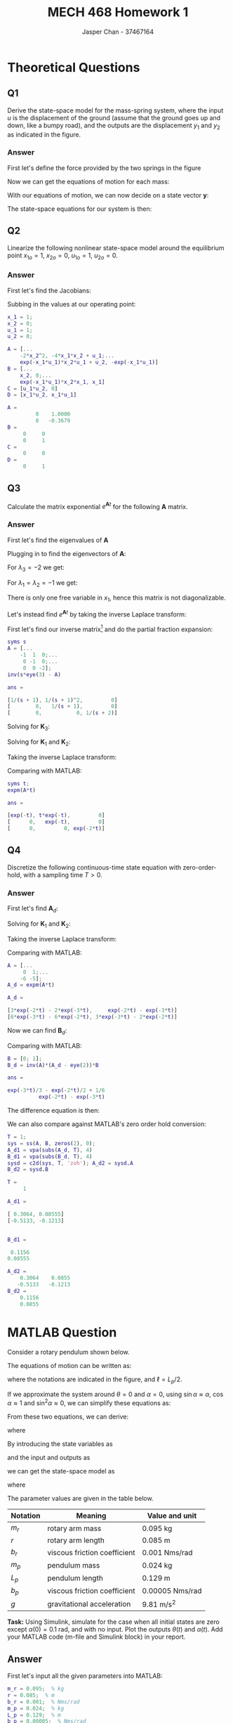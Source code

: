 #+TITLE: MECH 468 Homework 1
#+AUTHOR: Jasper Chan - 37467164

#+OPTIONS: toc:nil

#+LATEX_HEADER: \definecolor{bg}{rgb}{0.95,0.95,0.95}
#+LATEX_HEADER: \setminted{frame=single,bgcolor=bg,samepage=true}
#+LATEX_HEADER: \setlength{\parindent}{0pt}
#+LATEX_HEADER: \usepackage{float}
#+LATEX_HEADER: \usepackage{svg}
#+LATEX_HEADER: \usepackage{cancel}
#+LATEX_HEADER: \usepackage{amssymb}
#+LATEX_HEADER: \usepackage{mathtools, nccmath}
#+LATEX_HEADER: \sisetup{per-mode=fraction}
#+LATEX_HEADER: \newcommand{\Lwrap}[1]{\left\{#1\right\}}
#+LATEX_HEADER: \newcommand{\Lagr}[1]{\mathcal{L}\Lwrap{#1}}
#+LATEX_HEADER: \newcommand{\Lagri}[1]{\mathcal{L}^{-1}\Lwrap{#1}}
#+LATEX_HEADER: \newcommand{\Ztrans}[1]{\mathcal{Z}\Lwrap{#1}}
#+LATEX_HEADER: \newcommand{\Ztransi}[1]{\mathcal{Z}^{-1}\Lwrap{#1}}
#+LATEX_HEADER: \newcommand{\ZOH}[1]{\text{ZOH}\left(#1\right)}
#+LATEX_HEADER: \DeclarePairedDelimiter{\ceil}{\lceil}{\rceil}
#+LATEX_HEADER: \makeatletter \AtBeginEnvironment{minted}{\dontdofcolorbox} \def\dontdofcolorbox{\renewcommand\fcolorbox[4][]{##4}} \makeatother

#+LATEX_HEADER: \renewcommand\arraystretch{1.2}

#+begin_src ipython :session :results none :exports none
import numpy as np
import pandas as pd
from matplotlib import pyplot as plt
from IPython.display import set_matplotlib_formats
%matplotlib inline
set_matplotlib_formats('svg')
#+end_src
#+begin_src ipython :session :results none :exports none
import IPython
from tabulate import tabulate

class OrgFormatter(IPython.core.formatters.BaseFormatter):
    def __call__(self, obj):
        if(isinstance(obj, str)):
            return None
        if(isinstance(obj, pd.core.indexes.base.Index)):
            return None
        try:
            return tabulate(obj, headers='keys',
                            tablefmt='orgtbl', showindex=False)
        except:
            return None

ip = get_ipython()
ip.display_formatter.formatters['text/org'] = OrgFormatter()
#+end_src
* Theoretical Questions
** Q1
Derive the state-space model for the mass-spring system, where the input $u$ is the displacement of the ground (assume that the ground goes up and down, like a bumpy road), and the outputs are the displacement $y_1$ and $y_2$ as indicated in the figure.
#+ATTR_LATEX: :width 0.2\textwidth
[[file:1_1.png]]

*** Answer
First let's define the force provided by the two springs in the figure
\begin{align}
F_1 &= K_1(y_1 - u) \\
F_2 &= K_2(y_2 - y_1)
\end{align}

Now we can get the equations of motion for each mass:
\begin{align}
M_1\ddot{y_1} &= F_1 - F_2 \nonumber \\
&= K_1(y_1 - u) + K_2(y_1 - y_2) \nonumber \\
&= y_1(K_1 + K_2) + y_2(-K_2) + u(-K_1) \\
M_2\ddot{y_2} &= F_2 \nonumber \\
&= K_2(y_2 - y_1) \nonumber \\
&= y_1(-K_2) + y_2(K_2)
\end{align}

With our equations of motion, we can now decide on a state vector $\mathbf{y}$:
\begin{equation}
\mathbf{y} = 
\begin{bmatrix}
y_1 \\ \dot{y_1} \\ y_2 \\ \dot{y_2}
\end{bmatrix}
\end{equation}

The state-space equations for our system is then:
\begin{align}
\begin{bmatrix}
\dot{y_1} \\ \ddot{y_1} \\ \dot{y_2} \\ \ddot{y_2}
\end{bmatrix}
&=
\begin{bmatrix}
0 & 1 & 0 & 0\\
\frac{K_1 + K_2}{M_1} & 0 & \frac{-K_2}{M_1} & 0 \\
0 & 0 & 0 & 1 \\
\frac{-K_2}{M_2} & 0 & \frac{K_2}{M_2} & 0
\end{bmatrix}
\begin{bmatrix}
y_1 \\ \dot{y_1} \\ y_2 \\ \dot{y_2}
\end{bmatrix}
+
\begin{bmatrix}
0 \\ \frac{-K_1}{M_1} \\ 0 \\ 0
\end{bmatrix}
u \\
\begin{bmatrix}
y_1  \\ y_2 
\end{bmatrix}
&=
\begin{bmatrix}
1 & 0 & 0 & 0 \\
0 & 0 & 1 & 0
\end{bmatrix}
\begin{bmatrix}
y_1 \\ \dot{y_1} \\ y_2 \\ \dot{y_2}
\end{bmatrix}
\end{align}
** Q2
Linearize the following nonlinear state-space model around the equilibrium point
$x_{1o} = 1$,
$x_{2o} = 0$,
$u_{1o} = 1$,
$u_{2o} = 0$.
\begin{align*}
\begin{bmatrix}
\dot{x}_1 \\ \dot{x}_2
\end{bmatrix}
&=
\begin{bmatrix}
-2 x_1 x_2^2 + x_2 u_1 \\
-e^{-x_1 u_1} x_2 + x_1 u_2
\end{bmatrix} \\
y &= x_1 u_1 u_2
\end{align*}
*** Answer
First let's find the Jacobians:
\begin{align}
\frac{\partial \mathbf{f}}{\partial \mathbf{x}}
&=
\begin{bmatrix}
\frac{\partial f_1}{\partial x_1} &
\frac{\partial f_1}{\partial x_2} \\
\frac{\partial f_2}{\partial x_1} &
\frac{\partial f_2}{\partial x_2} 
\end{bmatrix} \nonumber \\
&=
\begin{bmatrix}
-2x_2^2 &
-4x_1 x_2 + u_1 \\
e^{-x_1 u_1} x_2 u_1 + u_2 &
-e^{-x_1 u_1}
\end{bmatrix} \\
\frac{\partial \mathbf{f}}{\partial \mathbf{u}}
&=
\begin{bmatrix}
\frac{\partial f_1}{\partial u_1} &
\frac{\partial f_1}{\partial u_2} \\
\frac{\partial f_2}{\partial u_1} &
\frac{\partial f_2}{\partial u_2} 
\end{bmatrix} \nonumber \\
&=
\begin{bmatrix}
x_2 & 0 \\
e^{-x_1 u_1} x_2 x_1 & x_1
\end{bmatrix} \\
\frac{\partial y}{\partial \mathbf{x}}
&=
\begin{bmatrix}
\frac{\partial y}{\partial x_1} &
\frac{\partial y}{\partial x_2}
\end{bmatrix} \nonumber \\
&=
\begin{bmatrix}
u_1 u_2 & 0
\end{bmatrix} \\
\frac{\partial y}{\partial \mathbf{u}}
&=
\begin{bmatrix}
\frac{\partial y}{\partial u_1} &
\frac{\partial y}{\partial u_2}
\end{bmatrix} \nonumber \\
&=
\begin{bmatrix}
x_1 u_2 & x_1 u_1
\end{bmatrix}
\end{align}

Subbing in the values at our operating point:
#+begin_src matlab :session :exports both :results output code
x_1 = 1;
x_2 = 0;
u_1 = 1;
u_2 = 0;

A = [...
    -2*x_2^2, -4*x_1*x_2 + u_1;...
    exp(-x_1*u_1)*x_2*u_1 + u_2, -exp(-x_1*u_1)]
B = [...
    x_2, 0;...
    exp(-x_1*u_1)*x_2*x_1, x_1]
C = [u_1*u_2, 0]
D = [x_1*u_2, x_1*u_1]
#+end_src

#+RESULTS:
#+begin_src matlab
A =
         0    1.0000
         0   -0.3679
B =
     0     0
     0     1
C =
     0     0
D =
     0     1
#+end_src
** Q3
Calculate the matrix exponential $e^{\mathbf{A}t}$ for the following $\mathbf{A}$ matrix.
\begin{equation*}
\mathbf{A} = 
\begin{bmatrix}
-1 & 1 & 0 \\
0 & -1 & 0 \\
0 & 0 & -2
\end{bmatrix}
\end{equation*}
*** Answer
First let's find the eigenvalues of $\mathbf{A}$
\begin{align*}
0 &= |\mathbf{A} - \lambda \mathbf{I}| \\
&=
\left|
\begin{bmatrix}
-1 - \lambda & 1 & 0 \\
0 & -1 - \lambda & 0 \\
0 & 0 & -2 - \lambda
\end{bmatrix}
\right| \\
&=
(-1 - \lambda)((-1 - \lambda)(-2 - \lambda)) \\
\\
\lambda &= -1, -1, -2
\end{align*}

Plugging in to find the eigenvectors of $\mathbf{A}$:
\begin{equation*}
\begin{bmatrix}
-1 - \lambda & 1 & 0 \\
0 & -1 - \lambda & 0 \\
0 & 0 & -2 - \lambda
\end{bmatrix}
\begin{bmatrix}
x_1 \\ x_2 \\ x_3
\end{bmatrix}
= 0
\end{equation*}
For $\lambda_3 = -2$ we get:
\begin{align*}
\begin{bmatrix}
x_1 + x_2 \\
x_2 \\
0 \\
\end{bmatrix}
&= 0 \\
x_2 &= 0 \\
x_1 &= 0 \\
x_3 &\neq 0 \\
\mathbf{v}_3 = 
\begin{bmatrix}
0 \\ 0 \\ 1
\end{bmatrix}
\end{align*}

For $\lambda_1 = \lambda_2 = -1$ we get:
\begin{align*}
\begin{bmatrix}
x_2
0
-x_3 \\
\end{bmatrix}
&= 0 \\
x_2 &= 0 \\
x_3 &= 0 \\
x_1 &\neq 0 \\
\end{align*}
There is only one free variable in $x_1$, hence this matrix is not diagonalizable.

Let's instead find $e^{\mathbf{A}t}$ by taking the inverse Laplace transform:

First let's find our inverse matrix[fn:fourthyear] and do the partial fraction expansion:
#+begin_src matlab :session :exports both :results output code
syms s
A = [...
    -1  1  0;...
     0 -1  0;...
     0  0 -2];
inv(s*eye(3) - A)
#+end_src

#+RESULTS:
#+begin_src matlab
ans =
 
[1/(s + 1), 1/(s + 1)^2,         0]
[        0,   1/(s + 1),         0]
[        0,           0, 1/(s + 2)]
#+end_src

[fn:fourthyear] I think it should be reasonable to assume that by 4^{th} year I am in fact capable of doing algebra, so I will be using MATLAB to save time and avoid mistakes.





\begin{align*}
(s\mathbf{I} - \mathbf{A})^{-1}
&=
\begin{bmatrix}
\frac{1}{s + 1} & \frac{1}{(s + 1)^2} & 0 \\
0 & \frac{1}{s + 1} & 0 \\
0 & 0 & \frac{1}{s + 2}
\end{bmatrix} \\
&=
\frac{1}{(s + 1)^2(s + 2)}
\begin{bmatrix}
(s + 1)(s + 2) & (s + 2)  & 0 \\
0 & (s + 1)(s + 2) & 0 \\
0 & 0 & (s + 1)^2
\end{bmatrix} \\
&=
\frac{1}{(s + 1)^2(s + 2)}
\begin{bmatrix}
(s^2 + 3s + 2) & (s + 2)  & 0 \\
0 & (s^2 + 3s + 2) & 0 \\
0 & 0 & (s^2 + 2s + 1)
\end{bmatrix} \\
&=
\frac{\mathbf{K}_1}{s + 1} +
\frac{\mathbf{K}_2}{(s + 1)^2} +
\frac{\mathbf{K}_3}{s + 2}
\end{align*}
Solving for $\mathbf{K}_3$:
\begin{align*}
\mathbf{K}_3 &= \lim_{s \to -2}(s + 2)
\begin{bmatrix}
\frac{1}{s + 1} & \frac{1}{(s + 1)^2} & 0 \\
0 & \frac{1}{s + 1} & 0 \\
0 & 0 & \frac{1}{s + 2}
\end{bmatrix} = 
\begin{bmatrix}
0 & 0 & 0 \\
0 & 0 & 0 \\
0 & 0 & 1
\end{bmatrix} \\
\end{align*}
Solving for $\mathbf{K}_1$ and $\mathbf{K}_2$:
\begin{align*}
\begin{bmatrix}
(s^2 + 3s + 2) & (s + 2)  & 0 \\
0 & (s^2 + 3s + 2) & 0 \\
0 & 0 & (s^2 + 2s + 1)
\end{bmatrix}
&=
\mathbf{K}_1(s + 1)(s + 2) +
\mathbf{K}_2(s + 2) +
\mathbf{K}_3(s + 1)^2 \\
&=
\mathbf{K}_1(s^2 + 3s + 2) +
\mathbf{K}_2(s + 2) +
\mathbf{K}_3(s^2 + 2s + 1) \\
&=
(\mathbf{K}_1 + \mathbf{K}_3)s^2 +
(3\mathbf{K}_1 + \mathbf{K}_2 + 2\mathbf{K}_3)s +
(2\mathbf{K}_1 + 2\mathbf{K}_2 + \mathbf{K}_3)
\end{align*}
\begin{align*}
\mathbf{K}_1 + \mathbf{K}_3 &= I \\
\mathbf{K}_1 &= I - \mathbf{K}_3 \\
&= 
\begin{bmatrix} 
1 & 0 & 0 \\
0 & 1 & 0 \\
0 & 0 & 0
\end{bmatrix}
\end{align*}
\begin{align*}
3\mathbf{K}_1 + \mathbf{K}_2 + 2\mathbf{K}_3 &=
\begin{bmatrix} 
3 & 1 & 0 \\
0 & 3 & 0 \\
0 & 0 & 2
\end{bmatrix} \\
\mathbf{K}_2 &=
\begin{bmatrix} 
3 & 1 & 0 \\
0 & 3 & 0 \\
0 & 0 & 2
\end{bmatrix}
- 2\mathbf{K}_3 - 3\mathbf{K}_1 \\
&= 
\begin{bmatrix} 
0 & 1 & 0 \\
0 & 0 & 0 \\
0 & 0 & 0
\end{bmatrix}
\end{align*}

Taking the inverse Laplace transform:
\begin{align*}
e^{\mathbf{A}t} &=
\Lagri{
\frac{\mathbf{K}_1}{s + 1} +
\frac{\mathbf{K}_2}{(s + 1)^2} +
\frac{\mathbf{K}_3}{s + 2}
} \\
&=
e^{-t}\mathbf{K}_1 +
te^{-t}\mathbf{K}_2 +
e^{-2t}\mathbf{K}_3 \\
&= 
\begin{bmatrix} 
e^{-t} & te^{-t} & 0 \\
0 & e^{-t} & 0 \\
0 & 0 & e^{-2t}
\end{bmatrix}
\end{align*}

Comparing with MATLAB:
#+begin_src matlab :session :exports both :results output code
syms t;
expm(A*t)
#+end_src

#+RESULTS:
#+begin_src matlab
ans =
 
[exp(-t), t*exp(-t),         0]
[      0,   exp(-t),         0]
[      0,         0, exp(-2*t)]
#+end_src

** Q4
Discretize the following continuous-time state equation with zero-order-hold, with a sampling time $T > 0$.
\begin{equation*}
\dot{\mathbf{x}} =
\begin{bmatrix}
0 & 1 \\
-6 & -5
\end{bmatrix}
\mathbf{x}
+
\begin{bmatrix}
0 \\ 1
\end{bmatrix}
u
\end{equation*}
*** Answer
First let's find $\mathbf{A}_d$:
\begin{align*}
\mathbf{A} &=
\begin{bmatrix}
0 & 1 \\
-6 & -5
\end{bmatrix} \\
\mathbf{A}_d &= e^{\mathbf{A}T} \\
&= \Lagri{(s\mathbf{I} - \mathbf{A})^{-1}}_{t = T} \\
(s\mathbf{I} - \mathbf{A})^{-1} &=
\begin{bmatrix}
s & -1 \\
6 & s + 5
\end{bmatrix}^{-1} \\
&=
\frac{1}{s(s + 5) + 6}
\begin{bmatrix}
s + 5 & 1 \\
-6 & s
\end{bmatrix} 
=
\frac{1}{s^2 + 5s + 6}
\begin{bmatrix}
s + 5 & 1 \\
-6 & s
\end{bmatrix} \\
&=
\frac{1}{(s + 2)(s + 3)}
\begin{bmatrix}
s + 5 & 1 \\
-6 & s
\end{bmatrix} \\
&=
\frac{\mathbf{K}_1}{s + 2} +
\frac{\mathbf{K}_2}{s + 3}
\end{align*}
Solving for $\mathbf{K}_1$ and $\mathbf{K}_2$:
\begin{align*}
\mathbf{K}_1 &= \lim_{s \to -2}
\frac{1}{(s + 3)}
\begin{bmatrix}
s + 5 & 1 \\
-6 & s
\end{bmatrix} \\
&=
\begin{bmatrix}
3 & 1 \\
-6 & -2
\end{bmatrix} \\
\end{align*}

\begin{align*}
\mathbf{K}_2 &= \lim_{s \to -3}
\frac{1}{(s + 2)}
\begin{bmatrix}
s + 5 & 1 \\
-6 & s
\end{bmatrix} \\
&=
\begin{bmatrix}
-2 & -1 \\
6 & 3
\end{bmatrix} \\
\end{align*}

Taking the inverse Laplace transform:
\begin{align*}
\mathbf{A}_d &=
\Lagri{
\frac{\mathbf{K}_1}{s + 2} +
\frac{\mathbf{K}_2}{s + 3}}_{t = T} \\
&=
\mathbf{K}_1e^{-2T} +
\mathbf{K}_2e^{-3T} \\
&=
\begin{bmatrix}
3e^{-2T} - 2e^{-3T} & e^{-2T} - e^{-3T} \\
-6(e^{-2T} - e^{-3T}) & -2e^{-2T} + 3e^{-3T}
\end{bmatrix}
\end{align*}

Comparing with MATLAB:
#+begin_src matlab :session :exports both :results output code
A = [...
     0  1;...
    -6 -5];
A_d = expm(A*t)
#+end_src

#+RESULTS:
#+begin_src matlab
A_d =
 
[3*exp(-2*t) - 2*exp(-3*t),     exp(-2*t) - exp(-3*t)]
[6*exp(-3*t) - 6*exp(-2*t), 3*exp(-3*t) - 2*exp(-2*t)]
#+end_src

Now we can find $\mathbf{B}_d$:
\begin{align*}
\mathbf{B} &=
\begin{bmatrix}
0 \\ 1
\end{bmatrix} \\
\mathbf{B}_d &= \mathbf{A}^{-1}(\mathbf{A}_d - \mathbf{I})\mathbf{B} \\
&=
\begin{bmatrix}
0 & 1 \\
-6 & -5
\end{bmatrix}^{-1}
\begin{bmatrix}
3e^{-2T} - 2e^{-3T} - 1 & e^{-2T} - e^{-3T} \\
-6(e^{-2T} - e^{-3T}) & -2e^{-2T} + 3e^{-3T} - 1
\end{bmatrix}
\begin{bmatrix}
0 \\ 1
\end{bmatrix} \\
&=
\frac{1}{6}
\begin{bmatrix}
-5 & -1 \\
6 & 0
\end{bmatrix}
\begin{bmatrix}
3e^{-2T} - 2e^{-3T} - 1 & e^{-2T} - e^{-3T} \\
-6(e^{-2T} - e^{-3T}) & -2e^{-2T} + 3e^{-3T} - 1
\end{bmatrix}
\begin{bmatrix}
0 \\ 1
\end{bmatrix} \\
&=
\frac{1}{6}
\begin{bmatrix}
-5 & -1 \\
6 & 0
\end{bmatrix}
\begin{bmatrix}
e^{-2T} - e^{-3T} \\
-2e^{-2T} + 3e^{-3T} - 1
\end{bmatrix} \\
&=
\frac{1}{6}
\begin{bmatrix}
-3e^{-2T} + 2e^{-3T} + 1 \\
6(e^{-2T} - e^{-3T})
\end{bmatrix} \\
&=
\begin{bmatrix}
\frac{-e^{-2T}}{2} + \frac{e^{-3T}}{3} + \frac{1}{6} \\
e^{-2T} - e^{-3T}
\end{bmatrix}
\end{align*}

Comparing with MATLAB:
#+begin_src matlab :session :exports both :results output code
B = [0; 1];
B_d = inv(A)*(A_d - eye(2))*B
#+end_src

#+RESULTS:
#+begin_src matlab
ans =
 
exp(-3*t)/3 - exp(-2*t)/2 + 1/6
          exp(-2*t) - exp(-3*t)
#+end_src

The difference equation is then:
\begin{align*}
\mathbf{x}[k + 1] &=
\mathbf{A}_d
\mathbf{x}[k] +
\mathbf{B}_d
u[k] \\
&=
\begin{bmatrix}
3e^{-2T} - 2e^{-3T} & e^{-2T} - e^{-3T} \\
-6(e^{-2T} - e^{-3T}) & -2e^{-2T} + 3e^{-3T}
\end{bmatrix}
\mathbf{x}[k] +
\begin{bmatrix}
\frac{-e^{-2T}}{2} + \frac{e^{-3T}}{3} + \frac{1}{6} \\
e^{-2T} - e^{-3T}
\end{bmatrix}
u[k]
\end{align*}

We can also compare against MATLAB's zero order hold conversion:
#+begin_src matlab :session :exports both :results output code
T = 1;
sys = ss(A, B, zeros(2), 0);
A_d1 = vpa(subs(A_d, T), 4)
B_d1 = vpa(subs(B_d, T), 4)
sysd = c2d(sys, T, 'zoh'); A_d2 = sysd.A
B_d2 = sysd.B
#+end_src

#+RESULTS:
#+begin_src matlab
T =
     1
 
A_d1 =
 
[ 0.3064, 0.08555]
[-0.5133, -0.1213]
 
 
B_d1 =
 
 0.1156
0.08555
 
A_d2 =
    0.3064    0.0855
   -0.5133   -0.1213
B_d2 =
    0.1156
    0.0855
#+end_src
* MATLAB Question
Consider a rotary pendulum shown below.
[[file:2_2.png]]

The equations of motion can be written as:
\begin{align*}
(J_r + J_p \sin^2 \alpha)\ddot{\theta} +
m_p r \ell \cos\alpha \ddot{\alpha} +
2J_p \sin\alpha \cos\alpha \dot{\theta} \dot{\alpha} -
m_p r \ell \sin\alpha \dot{\alpha}^2
&=
\tau - b_r \dot{\theta} \\
J_p \ddot{\alpha} +
m_p r \ell \cos\alpha \ddot{\theta} -
J_p \sin\alpha \cos\alpha \dot{\theta}^2 +
m_p g \ell \sin{\alpha}
&=
-b_p \dot{\alpha}
\end{align*}
where the notations are indicated in the figure, and $\ell = L_p/2$.

If we approximate the system around $\theta = 0$ and $\alpha = 0$, using $\sin\alpha \approx \alpha$, $\cos\alpha \approx 1$ and $\sin^2\alpha \approx 0$, we can simplify these equations as:
\begin{align*}
J_r \ddot{\theta} + m_p r \ell \ddot{\alpha}
&= \tau - b_r \dot{\theta} \\
m_p r \ell \ddot{\theta} + J_p \ddot{\alpha}
&= -b_p \dot{\alpha} - m_p g \ell \alpha
\end{align*}

From these two equations, we can derive:
\begin{align*}
\ddot{\theta} &= \frac{1}{J_t}
\left\{
J_p(\tau - b_r \dot{\theta}) +
m_p r \ell(b_p \dot{\alpha} + m_p g \ell \alpha)
\right\} \\
\ddot{\alpha} &= \frac{1}{J_t}
\left\{
-J_r(b_p \dot{\alpha} + m_p g \ell \alpha) -
m_p r \ell (\tau - b_r \dot{\theta})
\right\} \\
\end{align*}
where
\begin{equation*}
J_t := J_r J_p - (m_p r \ell)^2
\end{equation*}

By introducing the state variables as
\begin{align*}
x_1 &:= \theta & x_2 &:= \dot{\theta} &
x_3 &:= \alpha & x_4 &:= \dot{\alpha}
\end{align*}
and the input and outputs as
\begin{align*}
u &:= \tau & y_1 &:= \theta & y_2 &:= \alpha
\end{align*}
we can get the state-space model as
\begin{align*}
\dot{\mathbf{x}} &= \mathbf{Ax} + \mathbf{B}u \\
\mathbf{y} &= \mathbf{Cx}
\end{align*}
where
\begin{align*}
\mathbf{A} &:= 
\begin{bmatrix}
0 & 1 & 0 & 0 \\
0 & -J_p b_r/J_t & (m_p \ell)^2 r g/J_t & m_p r \ell b_p/J_t \\
0 & 0 & 0 & 1 \\
0 & m_p r \ell b_r/J_t & -J_r m_p g \ell/J_t & -J_r b_p/J_t
\end{bmatrix} \\
\mathbf{B} &:= \frac{1}{J_t}
\begin{bmatrix}
0 \\ J_p \\ 0 \\ -m_p r \ell
\end{bmatrix} \\
\mathbf{C} &:= 
\begin{bmatrix}
1 & 0 & 0 & 0 \\
0 & 0 & 1 & 0
\end{bmatrix}
\end{align*}
The parameter values are given in the table below.
\begin{align*}
J_r &:= \frac{1}{3} m_r r^2 &
J_p &:= \frac{1}{3} m_p L_p^2 &
\ell &:= \frac{L_p}{2}
\end{align*}

| Notation | Meaning                      | Value and unit                                |
|----------+------------------------------+-----------------------------------------------|
| $m_r$    | rotary arm mass              | \SI{0.095}{\kilo\gram}                        |
| $r$      | rotary arm length            | \SI{0.085}{\meter}                            |
| $b_r$    | viscous friction coefficient | \SI{0.001}{\newton\meter\second\per\radian}   |
| $m_p$    | pendulum mass                | \SI{0.024}{\kilo\gram}                        |
| $L_p$    | pendulum length              | \SI{0.129}{\meter}                            |
| $b_p$    | viscous friction coefficient | \SI{0.00005}{\newton\meter\second\per\radian} |
| $g$      | gravitational acceleration   | \SI{9.81}{\meter\per\second^2}                |

**Task:** Using Simulink, simulate for the case when all initial states are zero except $\alpha(0) = \SI{0.1}{\radian}$, and with no input.
Plot the outputs $\theta(t)$ and $\alpha(t)$.
Add your MATLAB code (m-file and Simulink block) in your report.

** Answer
#+begin_src matlab :session :exports none :eval never-export :results none
simulink
#+end_src
First let's input all the given parameters into MATLAB:
#+begin_src matlab :session :exports both :results output code
m_r = 0.095;  % kg
r = 0.085;  % m
b_r = 0.001;  % Nms/rad
m_p = 0.024;  % kg
L_p = 0.129;  % m
b_p = 0.00005;  % Nms/rad
g = 9.81;  % m/s^2

J_r = (1/3)*m_r*r^2
J_p = (1/3)*m_p*L_p^2
ell = L_p/2
J_t = J_r*J_p - (m_p*r*ell)^2
#+end_src

#+RESULTS:
#+begin_src matlab
J_r =
   2.2879e-04
J_p =
   1.3313e-04
ell =
    0.0645
J_t =
   1.3145e-08
#+end_src

Next let's define our state-space equation matrices:
#+begin_src matlab :session :exports both :results output code
A = [...
    0,                 1,                   0,                 0;...
    0,      -J_p*b_r/J_t, (m_p*ell)^2*r*g/J_t, m_p*r*ell*b_p/J_t;...
    0,                 0,                   0,                 1;...
    0, m_p*r*ell*b_r/J_t,  -J_r*m_p*g*ell/J_t,      -J_r*b_p/J_t]
B = 1/J_t*[0; J_p; 0; -m_p*r*ell]
C = [...
    1 0 0 0;...
    0 0 1 0];
D = [0; 0];
icd = [0; 0; 0.1; 0];
#+end_src

#+RESULTS:
#+begin_src matlab
A =
         0    1.0000         0         0
         0  -10.1274  152.0057    0.5005
         0         0         0    1.0000
         0   10.0097 -264.3080   -0.8702
B =
   1.0e+04 *
         0
    1.0127
         0
   -1.0010
#+end_src

With our state-space matrices prepared, we can open our Simulink model:
#+begin_src matlab :session :exports code :results none
open_system('q2');
print -dsvg -s 'q2_raw.svg';
#+end_src
#+begin_src shell :exports results :results file
inkscape q2_raw.svg --export-text-to-path --export-plain-svg -o q2_simulink.svg
printf 'q2_simulink.svg'
#+end_src

#+RESULTS:
[[file:q2_simulink.svg]]

Running the simulation:
#+begin_src matlab :session :exports both :results output code
out = sim('q2', 3);  % Pendulum settles after about 3s
t = out.simout.Time;
theta = out.simout.Data(:, 1);
alpha = out.simout.Data(:, 2);
#+end_src

#+RESULTS:
#+begin_src matlab
#+end_src

Plotting the data:
#+begin_src matlab :session :exports both :results file
f_name = 'q2_plot.svg'
fig = figure('visible', 'off',...
            'Position', [0 0 600 300]);
plot(t, theta);
hold on;
plot(t, alpha);
l = legend('\theta', '\alpha');
% Disable interpreter so that LaTeX can properly render it
set(l, 'Interpreter', 'none');
set(l, 'color', 'none', 'edgecolor', 'none');
hold off;
fig.Renderer = 'painters';
xlabel('Time [s]')
ylabel('Position [rad]')
title('Rotary Pendulum Simulation')
saveas(fig, f_name);
ans = f_name
#+end_src

#+RESULTS:
[[file:q2_plot.svg]]



